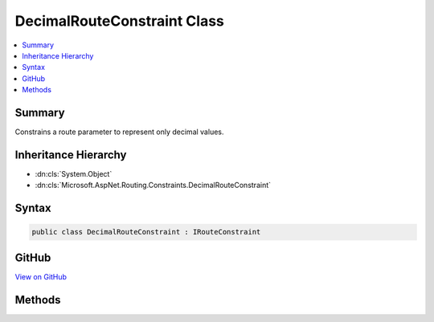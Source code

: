 

DecimalRouteConstraint Class
============================



.. contents:: 
   :local:



Summary
-------

Constrains a route parameter to represent only decimal values.





Inheritance Hierarchy
---------------------


* :dn:cls:`System.Object`
* :dn:cls:`Microsoft.AspNet.Routing.Constraints.DecimalRouteConstraint`








Syntax
------

.. code-block:: csharp

   public class DecimalRouteConstraint : IRouteConstraint





GitHub
------

`View on GitHub <https://github.com/aspnet/apidocs/blob/master/aspnet/routing/src/Microsoft.AspNet.Routing/Constraints/DecimalRouteConstraint.cs>`_





.. dn:class:: Microsoft.AspNet.Routing.Constraints.DecimalRouteConstraint

Methods
-------

.. dn:class:: Microsoft.AspNet.Routing.Constraints.DecimalRouteConstraint
    :noindex:
    :hidden:

    
    .. dn:method:: Microsoft.AspNet.Routing.Constraints.DecimalRouteConstraint.Match(Microsoft.AspNet.Http.HttpContext, Microsoft.AspNet.Routing.IRouter, System.String, System.Collections.Generic.IDictionary<System.String, System.Object>, Microsoft.AspNet.Routing.RouteDirection)
    
        
        
        
        :type httpContext: Microsoft.AspNet.Http.HttpContext
        
        
        :type route: Microsoft.AspNet.Routing.IRouter
        
        
        :type routeKey: System.String
        
        
        :type values: System.Collections.Generic.IDictionary{System.String,System.Object}
        
        
        :type routeDirection: Microsoft.AspNet.Routing.RouteDirection
        :rtype: System.Boolean
    
        
        .. code-block:: csharp
    
           public bool Match(HttpContext httpContext, IRouter route, string routeKey, IDictionary<string, object> values, RouteDirection routeDirection)
    

